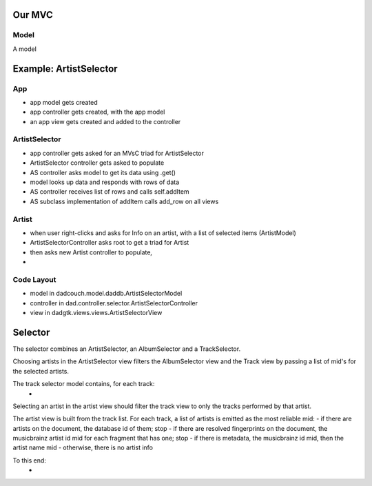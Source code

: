 Our MVC
=======

Model
-----
A model 

Example: ArtistSelector
=======================

App
---
- app model gets created
- app controller gets created, with the app model
- an app view gets created and added to the controller

ArtistSelector
--------------
- app controller gets asked for an MVsC triad for ArtistSelector
- ArtistSelector controller gets asked to populate
- AS controller asks model to get its data using .get()
- model looks up data and responds with rows of data
- AS controller receives list of rows and calls self.addItem
- AS subclass implementation of addItem calls add_row on all views

Artist
------
- when user right-clicks and asks for Info on an artist,
  with a list of selected items (ArtistModel)
- ArtistSelectorController asks root to get a triad for Artist
- then asks new Artist controller to populate,
- 

Code Layout
-----------
- model in dadcouch.model.daddb.ArtistSelectorModel
- controller in dad.controller.selector.ArtistSelectorController
- view in dadgtk.views.views.ArtistSelectorView


Selector
========

The selector combines an ArtistSelector, an AlbumSelector and a TrackSelector.

Choosing artists in the ArtistSelector view filters the AlbumSelector view and
the Track view by passing a list of mid's for the selected artists.

The track selector model contains, for each track:
 - 

Selecting an artist in the artist view should filter the track view to
only the tracks performed by that artist.

The artist view is built from the track list.  For each track, a list of
artists is emitted as the most reliable mid:
- if there are artists on the document, the database id of them; stop
- if there are resolved fingerprints on the document, the musicbrainz artist id mid for each fragment that has one; stop
- if there is metadata, the musicbrainz id mid, then the artist name mid
- otherwise, there is no artist info


To this end:
 - 
